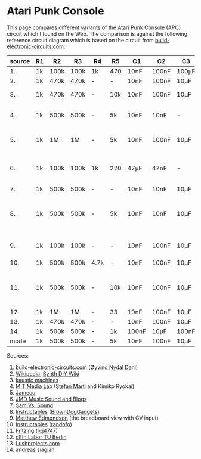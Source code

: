 * Atari Punk Console

This page compares different variants of the Atari Punk Console (APC)
circuit which I found on the Web. The comparison is against the
following reference circuit diagram which is based on the circuit from
[[https://www.build-electronic-circuits.com/atari-punk-console/][build-electronic-circuits.com]]:

[[file:apc.png]]

| source | R1 | R2   | R3   | R4   | R5  | C1    | C2    | C3    | Notes                                        |
|--------+----+------+------+------+-----+-------+-------+-------+----------------------------------------------|
|     1. | 1k | 100k | 100k | 1k   | 470 | 10nF  | 100nF | 100µF |                                              |
|     2. | 1k | 470k | 470k | -    | -   | 10nF  | 100nF | 10µF  |                                              |
|     3. | 1k | 470k | 470k | -    | 10k | 10nF  | 100nF | 10µF  | +R6 for line-out                             |
|     4. | 1k | 500k | 500k | -    | 5k  | 10nF  | 10nF  | -     | R5 is a variable resistor                    |
|     5. | 1k | 1M   | 1M   | -    | 5k  | 10nF  | 100nF | 10µF  | R5 is a variable resistor                    |
|     6. | 1k | 100k | 100k | 1k   | 220 | 47µF  | 47nF  | -     | 555s connected via pin 3 and 5               |
|     7. | 1k | 500k | 500k | -    | -   | 10nF  | 10nF  | 10µF  |                                              |
|     8. | 1k | 500k | 500k | -    | 5k  | 10nF  | 10nF  | 10µF  | R5 is a variable resistor, line-out option   |
|     9. | 1k | 100k | 100k | -    | -   | 10nF  | 100nF | 10µF  | including CV and GATE input                  |
|    10. | 1k | 500k | 500k | 4.7k | -   | 10nF  | 100nF | 10µF  |                                              |
|    11. | 1k | 500k | 500k | -    | 10k | 10nF  | 100nF | 10µF  | headphone out, 2x CV, R5 + variable resistor |
|    12. | 1k | 1M   | 1M   | -    | 33  | 10nF  | 100nF | 10µF  |                                              |
|    13. | 1k | 470k | 470k | -    | -   | 10nF  | 100nF | 10µF  |                                              |
|    14. | 1k | 500k | 500k | -    | 1k  | 100nF | 10µF  | 100nF |                                              |
|--------+----+------+------+------+-----+-------+-------+-------+----------------------------------------------|
|   mode | 1k | 500k | 500k | -    | 5k  | 10nF  | 100nF | 10µF  |                                              |

Sources:
1. [[https://www.build-electronic-circuits.com/atari-punk-console/][build-electronic-circuits.com]] ([[https://www.build-electronic-circuits.com/author/oyvind/][Øyvind Nydal Dahl]])
2. [[https://en.wikipedia.org/wiki/File:APC_with_2_555_(pin_out)_and_bridge_added.png][Wikipedia]], [[https://sdiy.info/wiki/Atari_Punk_Console][Synth DIY Wiki]]
3. [[https://compiler.kaustic.net/machines/apc.html][kaustic machines]]
4. [[http://alumni.media.mit.edu/~stefanm/HowTo/Electronics.html][MIT Media Lab]] ([[http://alumni.media.mit.edu/~stefanm/][Stefan Marti]] and Kimiko Ryokai)
5. [[https://www.jameco.com/Jameco/workshop/diy/ataripunkconsole-kit.html][Jameco]]
6. [[https://web.archive.org/web/20201016203932/https://sites.google.com/a/berklee.edu/jmdblog-491/customization/fmsynthesizerwithtwo555chips][JMD Music Sound and Blogs]]
7. [[http://samvssound.com/projects/synthesizers/atari-punk-console/][Sam Vs. Sound]]
8. [[https://www.instructables.com/Build-an-Atari-Punk-circuit-on-a-breadboard/][Instructables]] ([[https://www.instructables.com/member/BrownDogGadgets/][BrownDogGadgets]])
9. [[https://www.matthewedmondson.com/atari-punk-console][Matthew Edmondson]] (the breadboard view with CV input)
10. [[https://www.instructables.com/Atari-Punk-Console-Synthesizer/][Instructables]] ([[https://www.instructables.com/member/randofo/][randofo]])
11. [[https://fritzing.org/projects/atari-punk-console-with-cv-inpus][Fritzing]] ([[https://fritzing.org/users/rcj4747][rcj4747]])
12. [[https://www.tu.berlin/eecs/deinlab/projekt-atari-punk-console][dEIn Labor TU Berlin]]
13. [[https://www.lushprojects.com/apc/lushprojects-atari-punk-console.pdf][Lushprojects.com]]
14. [[https://andreassiagian.wordpress.com/2013/03/14/atari-punk-console-tutorial/atari-punk-console-schematic/][andreas siagian]]
